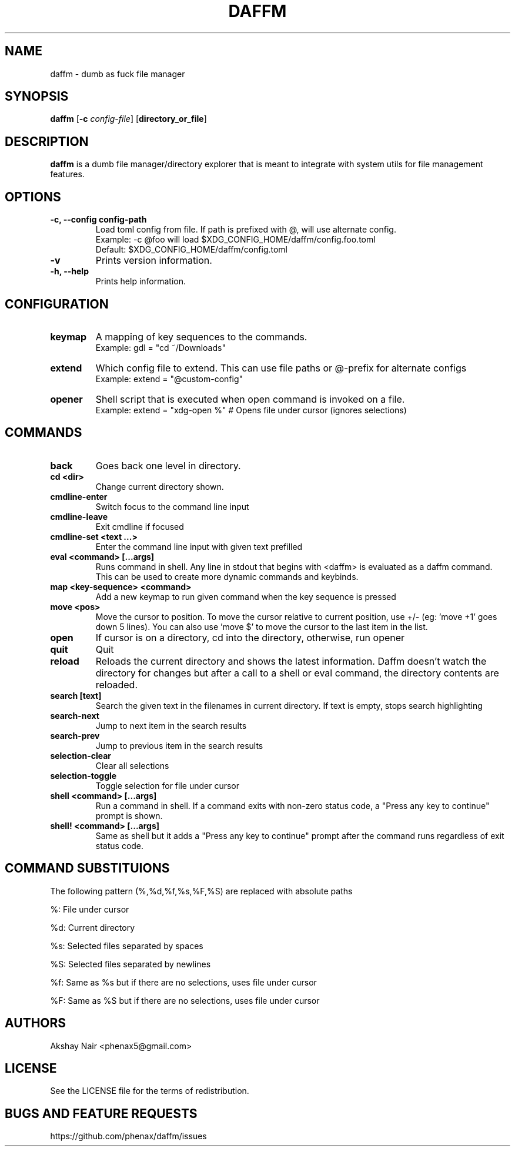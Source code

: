 .TH DAFFM 1 daffm\-VERSION
.SH NAME
daffm \- dumb as fuck file manager
.SH SYNOPSIS
.B daffm
.RB [ \-c
.IR config-file ]
.RB [ directory_or_file ]
.SH DESCRIPTION
.B daffm
is a dumb file manager/directory explorer that is meant to integrate with system utils for file management features.


.SH OPTIONS
.TP
.B \-c, \-\-config " config-path"
Load toml config from file. If path is prefixed with @, will use alternate config.
  Example: \-c @foo will load $XDG_CONFIG_HOME/daffm/config.foo.toml
  Default: $XDG_CONFIG_HOME/daffm/config.toml
.TP
.B \-v
Prints version information.
.TP
.B \-h, \-\-help
Prints help information.


.SH CONFIGURATION
.TP
.B keymap
A mapping of key sequences to the commands.
  Example: gdl = "cd ~/Downloads"

.TP
.B extend
Which config file to extend. This can use file paths or @-prefix for alternate configs
  Example: extend = "@custom-config"

.TP
.B opener
Shell script that is executed when open command is invoked on a file.
  Example: extend = "xdg-open %" # Opens file under cursor (ignores selections)


.SH COMMANDS

.TP
.B back
Goes back one level in directory.

.TP
.B cd <dir>
Change current directory shown.

.TP
.B cmdline-enter
Switch focus to the command line input

.TP
.B cmdline-leave
Exit cmdline if focused

.TP
.B cmdline-set <text ...>
Enter the command line input with given text prefilled

.TP
.B eval <command> [...args]
Runs command in shell. Any line in stdout that begins with <daffm> is evaluated as a daffm command. This can be used to create more dynamic commands and keybinds.

.TP
.B map <key-sequence> <command>
Add a new keymap to run given command when the key sequence is pressed

.TP
.B move <pos>
Move the cursor to position. To move the cursor relative to current position, use +/- (eg: 'move +1' goes down 5 lines). You can also use 'move $' to move the cursor to the last item in the list.

.TP
.B open
If cursor is on a directory, cd into the directory, otherwise, run opener

.TP
.B quit
Quit

.TP
.B reload
Reloads the current directory and shows the latest information. Daffm doesn't watch the directory for changes but after a call to a shell or eval command, the directory contents are reloaded.

.TP
.B search [text]
Search the given text in the filenames in current directory. If text is empty, stops search highlighting

.TP
.B search-next
Jump to next item in the search results

.TP
.B search-prev
Jump to previous item in the search results

.TP
.B selection-clear
Clear all selections

.TP
.B selection-toggle
Toggle selection for file under cursor

.TP
.B shell <command> [...args]
Run a command in shell. If a command exits with non-zero status code, a "Press any key to continue" prompt is shown.

.TP
.B shell! <command> [...args]
Same as shell but it adds a "Press any key to continue" prompt after the command runs regardless of exit status code.



.SH COMMAND SUBSTITUIONS
The following pattern (%,%d,%f,%s,%F,%S) are replaced with absolute paths

%: File under cursor

%d: Current directory

%s: Selected files separated by spaces

%S: Selected files separated by newlines

%f: Same as %s but if there are no selections, uses file under cursor

%F: Same as %S but if there are no selections, uses file under cursor


.SH AUTHORS
Akshay Nair <phenax5@gmail.com>

.SH LICENSE
See the LICENSE file for the terms of redistribution.

.SH BUGS AND FEATURE REQUESTS
https://github.com/phenax/daffm/issues

